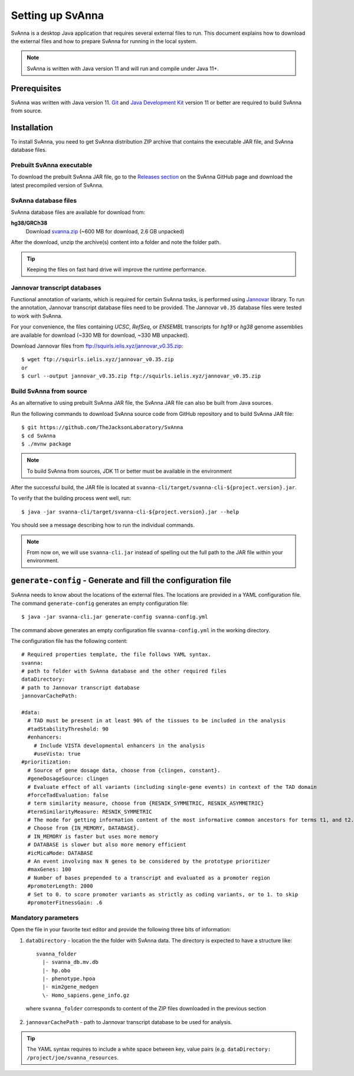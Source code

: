 .. _rstsetup:

=================
Setting up SvAnna
=================

SvAnna is a desktop Java application that requires several external files to run. This document explains how to download
the external files and how to prepare SvAnna for running in the local system.

.. note::
  SvAnna is written with Java version 11 and will run and compile under Java 11+.

Prerequisites
^^^^^^^^^^^^^

SvAnna was written with Java version 11.
`Git <https://git-scm.com/book/en/v2>`_ and
`Java Development Kit <https://www.oracle.com/java/technologies/javase-downloads.html>`_ version 11 or better
are required to build SvAnna from source.

Installation
^^^^^^^^^^^^

To install SvAnna, you need to get SvAnna distribution ZIP archive that contains the executable JAR file, and SvAnna
database files.

Prebuilt SvAnna executable
~~~~~~~~~~~~~~~~~~~~~~~~~~~

To download the prebuilt SvAnna JAR file, go to the
`Releases section <https://github.com/TheJacksonLaboratory/SvAnna/releases>`_
on the SvAnna GitHub page and download the latest precompiled version of SvAnna.

SvAnna database files
~~~~~~~~~~~~~~~~~~~~~~~~~

SvAnna database files are available for download from:

**hg38/GRCh38**
  Download `svanna.zip <https://svanna.s3.amazonaws.com/svanna.zip>`_ (~600 MB for download,  2.6 GB unpacked)

After the download, unzip the archive(s) content into a folder and note the folder path.

.. tip::
  Keeping the files on fast hard drive will improve the runtime performance.

Jannovar transcript databases
~~~~~~~~~~~~~~~~~~~~~~~~~~~~~

Functional annotation of variants, which is required for certain SvAnna tasks, is performed using `Jannovar`_ library.
To run the annotation, Jannovar transcript database files need to be provided. The Jannovar ``v0.35`` database files were
tested to work with SvAnna.

For your convenience, the files containing *UCSC*, *RefSeq*, or *ENSEMBL* transcripts
for *hg19* or *hg38* genome assemblies are available for download (~330 MB for download, ~330 MB unpacked).

Download Jannovar files from ftp://squirls.ielis.xyz/jannovar_v0.35.zip::

  $ wget ftp://squirls.ielis.xyz/jannovar_v0.35.zip
  or
  $ curl --output jannovar_v0.35.zip ftp://squirls.ielis.xyz/jannovar_v0.35.zip


Build SvAnna from source
~~~~~~~~~~~~~~~~~~~~~~~~

As an alternative to using prebuilt SvAnna JAR file, the SvAnna JAR file can also be built from Java sources.

Run the following commands to download SvAnna source code from GitHub repository and to build SvAnna JAR file::

  $ git https://github.com/TheJacksonLaboratory/SvAnna
  $ cd SvAnna
  $ ./mvnw package

.. note::
  To build SvAnna from sources, JDK 11 or better must be available in the environment

After the successful build, the JAR file is located at ``svanna-cli/target/svanna-cli-${project.version}.jar``.

To verify that the building process went well, run::

  $ java -jar svanna-cli/target/svanna-cli-${project.version}.jar --help

You should see a message describing how to run the individual commands.

.. note::
  From now on, we will use ``svanna-cli.jar`` instead of spelling out the full path to the JAR file within your environment.

.. _generate-config-ref:

``generate-config`` - Generate and fill the configuration file
^^^^^^^^^^^^^^^^^^^^^^^^^^^^^^^^^^^^^^^^^^^^^^^^^^^^^^^^^^^^^^

SvAnna needs to know about the locations of the external files. The locations are provided in a YAML configuration file.
The command ``generate-config`` generates an empty configuration file::

  $ java -jar svanna-cli.jar generate-config svanna-config.yml


The command above generates an empty configuration file ``svanna-config.yml`` in the working directory.

The configuration file has the following content::

  # Required properties template, the file follows YAML syntax.
  svanna:
  # path to folder with SvAnna database and the other required files
  dataDirectory:
  # path to Jannovar transcript database
  jannovarCachePath:

  #data:
    # TAD must be present in at least 90% of the tissues to be included in the analysis
    #tadStabilityThreshold: 90
    #enhancers:
      # Include VISTA developmental enhancers in the analysis
      #useVista: true
  #prioritization:
    # Source of gene dosage data, choose from {clingen, constant}.
    #geneDosageSource: clingen
    # Evaluate effect of all variants (including single-gene events) in context of the TAD domain
    #forceTadEvaluation: false
    # term similarity measure, choose from {RESNIK_SYMMETRIC, RESNIK_ASYMMETRIC}
    #termSimilarityMeasure: RESNIK_SYMMETRIC
    # The mode for getting information content of the most informative common ancestors for terms t1, and t2.
    # Choose from {IN_MEMORY, DATABASE}.
    # IN_MEMORY is faster but uses more memory
    # DATABASE is slower but also more memory efficient
    #icMicaMode: DATABASE
    # An event involving max N genes to be considered by the prototype prioritizer
    #maxGenes: 100
    # Number of bases prepended to a transcript and evaluated as a promoter region
    #promoterLength: 2000
    # Set to 0. to score promoter variants as strictly as coding variants, or to 1. to skip
    #promoterFitnessGain: .6

Mandatory parameters
~~~~~~~~~~~~~~~~~~~~

Open the file in your favorite text editor and provide the following three bits of information:

1. ``dataDirectory`` - location the the folder with SvAnna data. The directory is expected to have a structure like::

    svanna_folder
      |- svanna_db.mv.db
      |- hp.obo
      |- phenotype.hpoa
      |- mim2gene_medgen
      \- Homo_sapiens.gene_info.gz

  where ``svanna_folder`` corresponds to content of the ZIP files downloaded in the previous section

2. ``jannovarCachePath`` - path to Jannovar transcript database to be used for analysis.

.. tip::
  The YAML syntax requires to include a white space between key, value pairs (e.g. ``dataDirectory: /project/joe/svanna_resources``.

.. _Jannovar: https://pubmed.ncbi.nlm.nih.gov/24677618